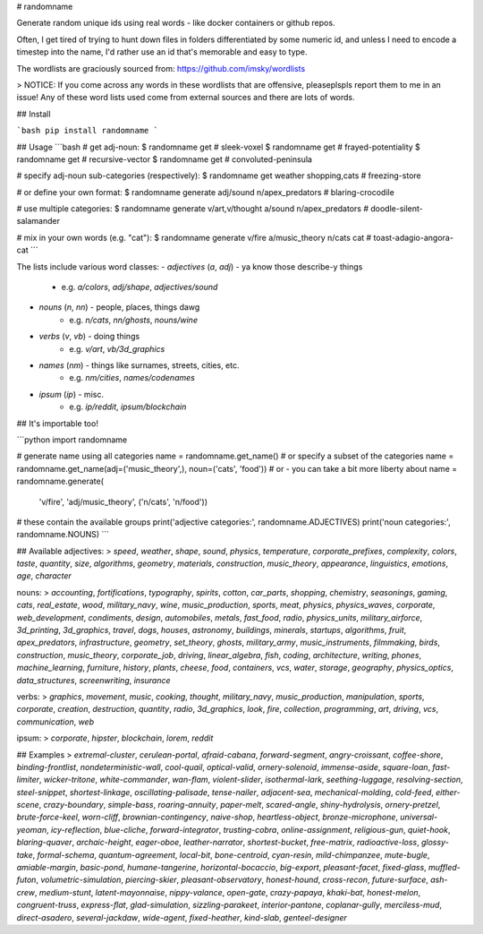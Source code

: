 # randomname

Generate random unique ids using real words - like docker containers or github repos.

Often, I get tired of trying to hunt down files in folders differentiated by some numeric id, and unless I need to encode a timestep into the name, I'd rather use an id that's memorable and easy to type.

The wordlists are graciously sourced from: https://github.com/imsky/wordlists

> NOTICE: If you come across any words in these wordlists that are offensive, pleaseplspls report them to me in an issue! Any of these word lists used come from external sources and there are lots of words.

## Install

```bash
pip install randomname
```

## Usage
```bash
# get adj-noun:
$ randomname get
# sleek-voxel
$ randomname get
# frayed-potentiality
$ randomname get
# recursive-vector
$ randomname get
# convoluted-peninsula

# specify adj-noun sub-categories (respectively):
$ randomname get weather shopping,cats
# freezing-store

# or define your own format:
$ randomname generate adj/sound n/apex_predators
# blaring-crocodile

# use multiple categories:
$ randomname generate v/art,v/thought a/sound n/apex_predators
# doodle-silent-salamander

# mix in your own words (e.g. "cat"):
$ randomname generate v/fire a/music_theory n/cats cat
# toast-adagio-angora-cat
```

The lists include various word classes:
- `adjectives` (`a`, `adj`) - ya know those describe-y things
    - e.g. `a/colors`, `adj/shape`, `adjectives/sound`
- `nouns` (`n`, `nn`) - people, places, things dawg
    - e.g. `n/cats`, `nn/ghosts`, `nouns/wine`
- `verbs` (`v`, `vb`) - doing things
    - e.g. `v/art`, `vb/3d_graphics`
- `names` (`nm`) - things like surnames, streets, cities, etc.
    - e.g. `nm/cities`, `names/codenames`
- `ipsum` (`ip`) - misc.
    - e.g. `ip/reddit`, `ipsum/blockchain`

## It's importable too!

```python
import randomname

# generate name using all categories
name = randomname.get_name()
# or specify a subset of the categories
name = randomname.get_name(adj=('music_theory',), noun=('cats', 'food'))
# or - you can take a bit more liberty about
name = randomname.generate(
    'v/fire', 'adj/music_theory', ('n/cats', 'n/food'))

# these contain the available groups
print('adjective categories:', randomname.ADJECTIVES)
print('noun categories:', randomname.NOUNS)
```

## Available
adjectives:
> `speed`, `weather`, `shape`, `sound`, `physics`, `temperature`, `corporate_prefixes`, `complexity`, `colors`, `taste`, `quantity`, `size`, `algorithms`, `geometry`, `materials`, `construction`, `music_theory`, `appearance`, `linguistics`, `emotions`, `age`, `character`

nouns:      
> `accounting`, `fortifications`, `typography`, `spirits`, `cotton`, `car_parts`, `shopping`, `chemistry`, `seasonings`, `gaming`, `cats`, `real_estate`, `wood`, `military_navy`, `wine`, `music_production`, `sports`, `meat`, `physics`, `physics_waves`, `corporate`, `web_development`, `condiments`, `design`, `automobiles`, `metals`, `fast_food`, `radio`, `physics_units`, `military_airforce`, `3d_printing`, `3d_graphics`, `travel`, `dogs`, `houses`, `astronomy`, `buildings`, `minerals`, `startups`, `algorithms`, `fruit`, `apex_predators`, `infrastructure`, `geometry`, `set_theory`, `ghosts`, `military_army`, `music_instruments`, `filmmaking`, `birds`, `construction`, `music_theory`, `corporate_job`, `driving`, `linear_algebra`, `fish`, `coding`, `architecture`, `writing`, `phones`, `machine_learning`, `furniture`, `history`, `plants`, `cheese`, `food`, `containers`, `vcs`, `water`, `storage`, `geography`, `physics_optics`, `data_structures`, `screenwriting`, `insurance`

verbs:
> `graphics`, `movement`, `music`, `cooking`, `thought`, `military_navy`, `music_production`, `manipulation`, `sports`, `corporate`, `creation`, `destruction`, `quantity`, `radio`, `3d_graphics`, `look`, `fire`, `collection`, `programming`, `art`, `driving`, `vcs`, `communication`, `web`

ipsum:
> `corporate`, `hipster`, `blockchain`, `lorem`, `reddit`

## Examples
> `extremal-cluster`, `cerulean-portal`, `afraid-cabana`, `forward-segment`, `angry-croissant`, `coffee-shore`, `binding-frontlist`, `nondeterministic-wall`, `cool-quail`, `optical-valid`, `ornery-solenoid`, `immense-aside`, `square-loan`, `fast-limiter`, `wicker-tritone`, `white-commander`, `wan-flam`, `violent-slider`, `isothermal-lark`, `seething-luggage`, `resolving-section`, `steel-snippet`, `shortest-linkage`, `oscillating-palisade`, `tense-nailer`, `adjacent-sea`, `mechanical-molding`, `cold-feed`, `either-scene`, `crazy-boundary`, `simple-bass`, `roaring-annuity`, `paper-melt`, `scared-angle`, `shiny-hydrolysis`, `ornery-pretzel`, `brute-force-keel`, `worn-cliff`, `brownian-contingency`, `naive-shop`, `heartless-object`, `bronze-microphone`, `universal-yeoman`, `icy-reflection`, `blue-cliche`, `forward-integrator`, `trusting-cobra`, `online-assignment`, `religious-gun`, `quiet-hook`, `blaring-quaver`, `archaic-height`, `eager-oboe`, `leather-narrator`, `shortest-bucket`, `free-matrix`, `radioactive-loss`, `glossy-take`, `formal-schema`, `quantum-agreement`, `local-bit`, `bone-centroid`, `cyan-resin`, `mild-chimpanzee`, `mute-bugle`, `amiable-margin`, `basic-pond`, `humane-tangerine`, `horizontal-bocaccio`, `big-export`, `pleasant-facet`, `fixed-glass`, `muffled-futon`, `volumetric-simulation`, `piercing-skier`, `pleasant-observatory`, `honest-hound`, `cross-recon`, `future-surface`, `ash-crew`, `medium-stunt`, `latent-mayonnaise`, `nippy-valance`, `open-gate`, `crazy-papaya`, `khaki-bat`, `honest-melon`, `congruent-truss`, `express-flat`, `glad-simulation`, `sizzling-parakeet`, `interior-pantone`, `coplanar-gully`, `merciless-mud`, `direct-asadero`, `several-jackdaw`, `wide-agent`, `fixed-heather`, `kind-slab`, `genteel-designer`

